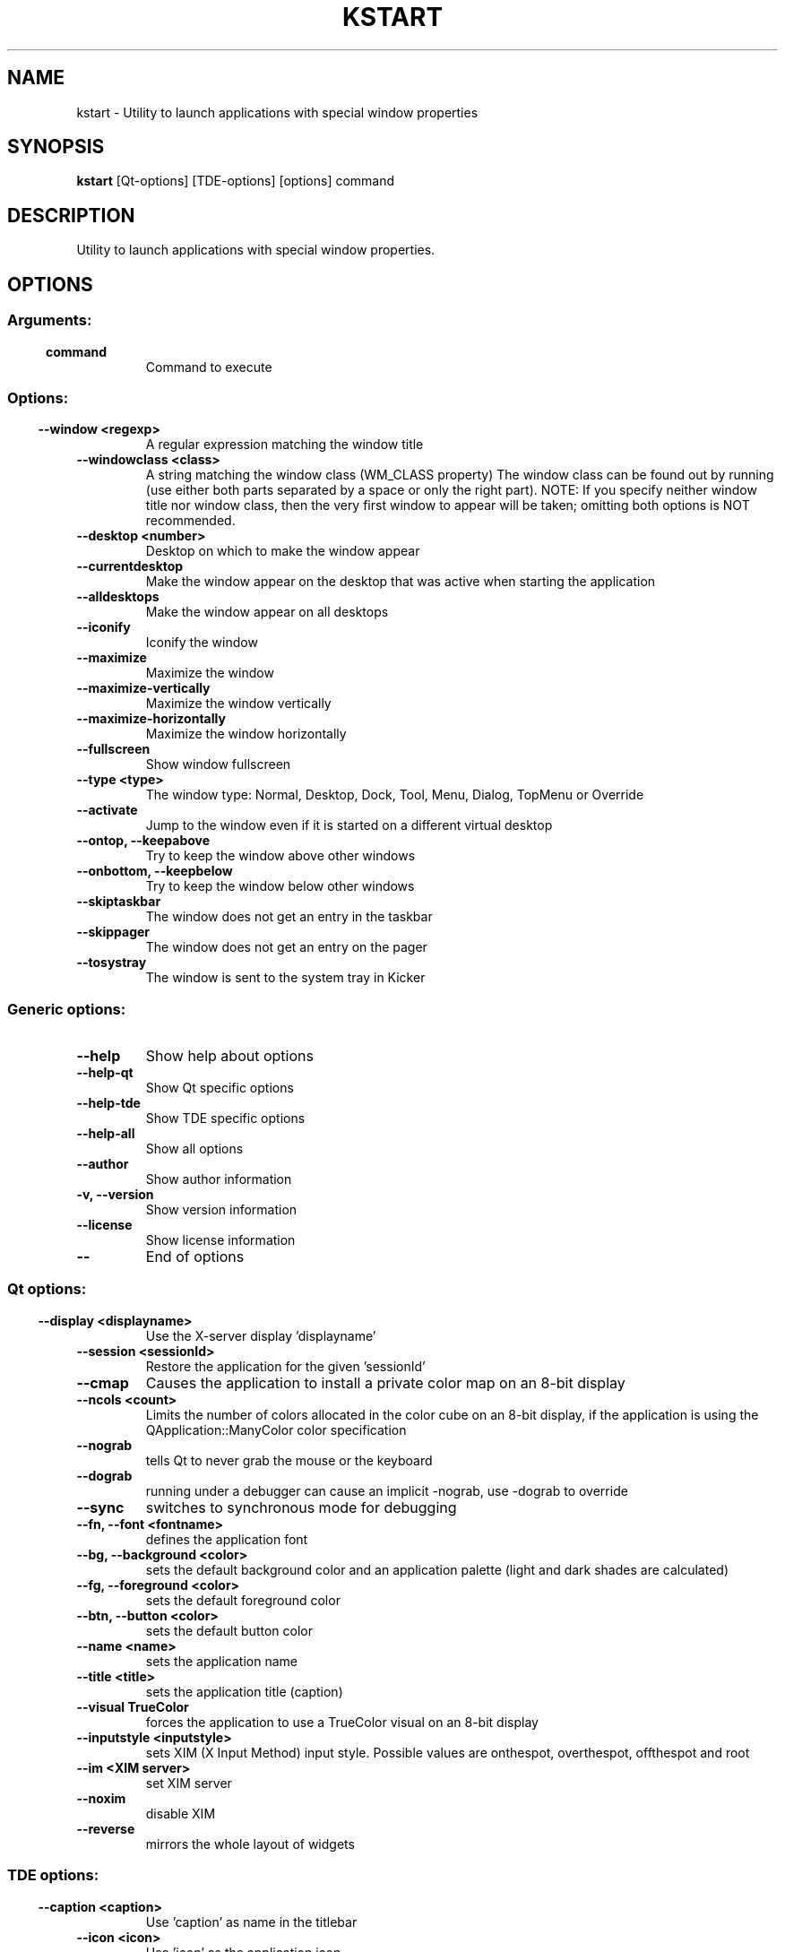 .\" This file was generated by (a slightly modified) kdemangen.pl and edited by hand
.TH KSTART 1 "June 2006" "Trinity Desktop Environment" "application launch utility"
.SH NAME
kstart
\- Utility to launch applications with special window properties 
.SH SYNOPSIS
\fBkstart\fP [Qt\-options] [TDE\-options] [options] command 
.SH DESCRIPTION
Utility to launch applications with special window properties.
.SH OPTIONS
.SS
.SS Arguments:
.TP
.B command
Command to execute
.SS 
.SS Options:
.TP
.B  \-\-window  <regexp>
A regular expression matching the window title
.TP
.B  \-\-windowclass  <class>
A string matching the window class (WM_CLASS property)
The window class can be found out by running
'xprop | grep WM_CLASS' and clicking on a window
(use either both parts separated by a space or only the right part).
NOTE: If you specify neither window title nor window class,
then the very first window to appear will be taken;
omitting both options is NOT recommended.
.TP
.B  \-\-desktop  <number>
Desktop on which to make the window appear
.TP
.B  \-\-currentdesktop  
Make the window appear on the desktop that was active
when starting the application
.TP
.B  \-\-alldesktops  
Make the window appear on all desktops
.TP
.B  \-\-iconify  
Iconify the window
.TP
.B  \-\-maximize  
Maximize the window
.TP
.B  \-\-maximize\-vertically  
Maximize the window vertically
.TP
.B  \-\-maximize\-horizontally  
Maximize the window horizontally
.TP
.B  \-\-fullscreen  
Show window fullscreen
.TP
.B  \-\-type  <type>
The window type: Normal, Desktop, Dock, Tool, 
Menu, Dialog, TopMenu or Override
.TP
.B  \-\-activate  
Jump to the window even if it is started on a 
different virtual desktop
.TP
.B \-\-ontop,  \-\-keepabove  
Try to keep the window above other windows
.TP
.B \-\-onbottom,  \-\-keepbelow  
Try to keep the window below other windows
.TP
.B  \-\-skiptaskbar  
The window does not get an entry in the taskbar
.TP
.B  \-\-skippager  
The window does not get an entry on the pager
.TP
.B  \-\-tosystray  
The window is sent to the system tray in Kicker
.SS Generic options:
.TP
.B  \-\-help  
Show help about options
.TP
.B  \-\-help\-qt  
Show Qt specific options
.TP
.B  \-\-help\-tde  
Show TDE specific options
.TP
.B  \-\-help\-all  
Show all options
.TP
.B  \-\-author  
Show author information
.TP
.B \-v,  \-\-version  
Show version information
.TP
.B  \-\-license  
Show license information
.TP
.B  \-\-  
End of options
.SS 
.SS Qt options:
.TP
.B  \-\-display  <displayname>
Use the X-server display 'displayname'
.TP
.B  \-\-session  <sessionId>
Restore the application for the given 'sessionId'
.TP
.B  \-\-cmap  
Causes the application to install a private color
map on an 8\-bit display
.TP
.B  \-\-ncols  <count>
Limits the number of colors allocated in the color
cube on an 8\-bit display, if the application is
using the QApplication::ManyColor color
specification
.TP
.B  \-\-nograb  
tells Qt to never grab the mouse or the keyboard
.TP
.B  \-\-dograb  
running under a debugger can cause an implicit
\-nograb, use \-dograb to override
.TP
.B  \-\-sync  
switches to synchronous mode for debugging
.TP
.B \-\-fn,  \-\-font  <fontname>
defines the application font
.TP
.B \-\-bg,  \-\-background  <color>
sets the default background color and an
application palette (light and dark shades are
calculated)
.TP
.B \-\-fg,  \-\-foreground  <color>
sets the default foreground color
.TP
.B \-\-btn,  \-\-button  <color>
sets the default button color
.TP
.B  \-\-name  <name>
sets the application name
.TP
.B  \-\-title  <title>
sets the application title (caption)
.TP
.B  \-\-visual  TrueColor
forces the application to use a TrueColor visual on
an 8\-bit display
.TP
.B  \-\-inputstyle  <inputstyle>
sets XIM (X Input Method) input style. Possible
values are onthespot, overthespot, offthespot and
root
.TP
.B  \-\-im  <XIM server>
set XIM server
.TP
.B  \-\-noxim  
disable XIM
.TP
.B  \-\-reverse  
mirrors the whole layout of widgets
.SS 
.SS TDE options:
.TP
.B  \-\-caption  <caption>
Use 'caption' as name in the titlebar
.TP
.B  \-\-icon  <icon>
Use 'icon' as the application icon
.TP
.B  \-\-miniicon  <icon>
Use 'icon' as the icon in the titlebar
.TP
.B  \-\-config  <filename>
Use alternative configuration file
.TP
.B  \-\-dcopserver  <server>
Use the DCOP Server specified by 'server'
.TP
.B  \-\-nocrashhandler  
Disable crash handler, to get core dumps
.TP
.B  \-\-waitforwm  
Waits for a WM_NET compatible windowmanager
.TP
.B  \-\-style  <style>
sets the application GUI style
.TP
.B  \-\-geometry  <geometry>
sets the client geometry of the main widget - see man X for the argument format
.SS 

.SH AUTHORS
.nf
Matthias Ettrich <ettrich@kde.org>
.br
David Faure <faure@kde.org>
.br
Richard J. Moore <rich@kde.org>
.br

.br
.fi
Please use http://bugs.trinitydesktop.org to report bugs, do not mail the authors directly.
.PP
This manual page was written by Holger Hartmann <Holger_Hartmann@gmx.de> for the Debian Project, but may be used by others. Permission is granted to copy, distribute and/or modify this document under the terms of the GNU General Public License, Version 2 or any later version published by the Free Software Foundation.
.PP
On Debian systems, the complete text of the GNU General Public License can be found in /usr/share/common\-licenses/GPL.
